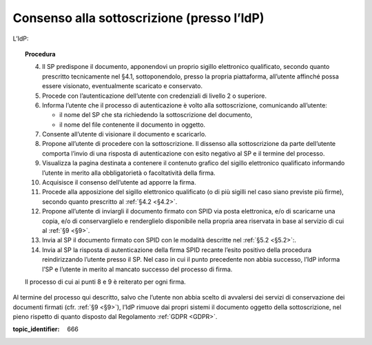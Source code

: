 .. _`§3.2`:

Consenso alla sottoscrizione (presso l’IdP)
===========================================

L’IdP:

.. topic:: Procedura
   :class: procedure
   
   4.  Il SP predispone il documento, apponendovi un proprio sigillo
       elettronico qualificato, secondo quanto prescritto tecnicamente nel
       §4.1, sottoponendolo, presso la propria piattaforma, all’utente
       affinché possa essere visionato, eventualmente scaricato e
       conservato.
   
   5.  Procede con l’autenticazione dell’utente con credenziali di livello
       2 o superiore.
   
   6.  Informa l’utente che il processo di autenticazione è volto alla
       sottoscrizione, comunicando all’utente:
   
       - il nome del SP che sta richiedendo la sottoscrizione del
         documento,
   
       - il nome del file contenente il documento in oggetto.
   
   7.  Consente all’utente di visionare il documento e scaricarlo.
   
   8.  Propone all’utente di procedere con la sottoscrizione. Il dissenso
       alla sottoscrizione da parte dell’utente comporta l’invio di una
       risposta di autenticazione con esito negativo al SP e il termine del
       processo.
   
   9.  Visualizza la pagina destinata a contenere il contenuto grafico del
       sigillo elettronico qualificato informando l’utente in merito alla
       obbligatorietà o facoltatività della firma.
   
   10. Acquisisce il consenso dell’utente ad apporre la firma.
   
   11. Procede alla apposizione del sigillo elettronico qualificato (o di
       più sigilli nel caso siano previste più firme), secondo quanto
       prescritto al :ref:`§4.2 <§4.2>`.
   
   12. Propone all’utente di inviargli il documento firmato con SPID via
       posta elettronica, e/o di scaricarne una copia, e/o di
       conservarglielo e renderglielo disponibile nella propria area
       riservata in base al servizio di cui al :ref:`§9 <§9>`.
   
   13. Invia al SP il documento firmato con SPID con le modalità descritte
       nel :ref:`§5.2 <§5.2>`:.
   
   14. Invia al SP la risposta di autenticazione della firma SPID recante
       l’esito positivo della procedura reindirizzando l’utente presso il
       SP. Nel caso in cui il punto precedente non abbia successo, l’IdP
       informa l’SP e l’utente in merito al mancato successo del processo
       di firma.
   
   Il processo di cui ai punti 8 e 9 è reiterato per ogni firma.

Al termine del processo qui descritto, salvo che l’utente non abbia
scelto di avvalersi dei servizi di conservazione dei documenti firmati
(cfr. :ref:`§9 <§9>`), l’IdP rimuove dai propri sistemi il documento oggetto della
sottoscrizione, nel pieno rispetto di quanto disposto dal Regolamento
:ref:`GDPR <GDPR>`.

.. discourse::

:topic_identifier: 666
